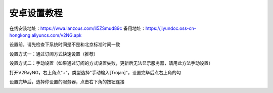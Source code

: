 安卓设置教程
===============
在线安装地址：https://wwa.lanzous.com/il5ZSmud89c
备用地址：https://jiyundoc.oss-cn-hongkong.aliyuncs.com/v2NG.apk

设置前，请先检查下系统时间是不是和北京标准时间一致

设置方式一：通过订阅方式快速设置（推荐）

.. image::  /images/android-1.png

.. image::  /images/android-2.png

设置方式二：手动设置（如果通过订阅的方式设置失败，更新后无法显示服务器，请用此方法手动设置）

打开V2RayNG，右上角点"+"，类型选择"手动输入[Trojan]"，设置完毕后点右上角的勾

.. image::  /images/android-3.png

设置完毕后，选择你设置的服务器，点击右下角的按钮连接

.. image::  /images/android-4.png